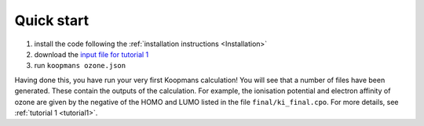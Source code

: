 Quick start
===========

1. install the code following the :ref:`installation instructions <Installation>`
2. download the `input file for tutorial 1 <https://github.com/epfl-theos/koopmans/blob/master/examples/ozone/dscf/ozone.json>`_
3. run ``koopmans ozone.json``

Having done this, you have run your very first Koopmans calculation! You will see that a number of files have been generated. These contain the outputs of the calculation. For example, the ionisation potential and electron affinity of ozone are given by the negative of the HOMO and LUMO listed in the file ``final/ki_final.cpo``.
For more details, see :ref:`tutorial 1 <tutorial1>`.

